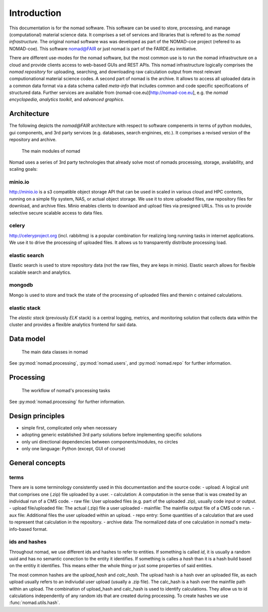 Introduction
============

This documentation is for the nomad software. This software can be used to
store, processing, and manage (computational)
material science data. It comprises a set of services and libraries that is
refered to as the *nomad infrastructure*.
The original nomad software was was developed as part of the
NOMAD-coe project (refered to as NOMAD-coe). This software nomad@FAIR
or just nomad is part of the FAIRDE.eu innitiative.

There are different use-modes for the nomad software, but the most common use is
to run the nomad infrastructure on a cloud and provide clients access to
web-based GUIs and REST APIs. This nomad infrastructure logically comprises the
*nomad repository* for uploading, searching, and downloading raw calculation output
from most relevant computionational material science codes. A second part of nomad
is the archive. It allows to access all uploaded data in a common data format
via a data schema called *meta-info* that includes common and code specific
specifications of structured data. Further services are available from
(nomad-coe.eu)[http://nomad-coe.eu], e.g. the  *nomad encyclopedia*, *analytics toolkit*,
and *advanced graphics*.

Architecture
------------

The following depicts the *nomad@FAIR* architecture with respect to software compenents
in terms of python modules, gui components, and 3rd party services (e.g. databases,
search enginines, etc.). It comprises a revised version of the repository and archive.

.. figure:: components.png
   :alt: nomad components

   The main modules of nomad

Nomad uses a series of 3rd party technologies that already solve most of nomads
processing, storage, availability, and scaling goals:

minio.io
^^^^^^^^
http://minio.io is a s3 compatible object storage API that can be used in scaled in
various cloud and HPC contexts, running on a simple fily system, NAS, or actual object
storage. We use it to store uploaded files, raw repository files for download, and
archive files. Minio enables clients to downlaod and upload files via presigned URLs.
This us to provide selective secure scalable access to data files.

celery
^^^^^^
http://celeryproject.org (incl. rabbitmq) is a popular combination for realizing
long running tasks in internet applications. We use it to drive the processing of uploaded files.
It allows us to transparently distribute processing load.

elastic search
^^^^^^^^^^^^^^
Elastic search is used to store repository data (not the raw files, they are keps in minio).
Elastic search allows for flexible scalable search and analytics.

mongodb
^^^^^^^
Mongo is used to store and track the state of the processing of uploaded files and therein c
ontained calculations.

elastic stack
^^^^^^^^^^^^^
The *elastic stack* (previously *ELK* stack) is a central logging, metrics, and monitoring
solution that collects data within the cluster and provides a flexible analytics frontend
for said data.

Data model
----------

.. figure:: data.png
   :alt: nomad's data model

   The main data classes in nomad

See :py:mod:`nomad.processing`, :py:mod:`nomad.users`, and :py:mod:`nomad.repo`
for further information.

Processing
----------

.. figure:: proc.png
   :alt: nomad's processing workflow

   The workflow of nomad's processing tasks

See :py:mod:`nomad.processing` for further information.

Design principles
-----------------

- simple first, complicated only when necessary
- adopting generic established 3rd party solutions before implementing specific solutions
- only uni directional dependencies between components/modules, no circles
- only one language: Python (except, GUI of course)

General concepts
----------------

terms
^^^^^

There are is some terminology consistently used in this documentastion and the source
code:
- upload: A logical unit that comprises one (.zip) file uploaded by a user.
- calculation: A computation in the sense that is was created by an individual run of a CMS code.
- raw file: User uploaded files (e.g. part of the uploaded .zip), usually code input or output.
- upload file/uploaded file: The actual (.zip) file a user uploaded
- mainfile: The mainfile output file of a CMS code run.
- aux file: Additional files the user uploaded within an upload.
- repo entry: Some quantities of a calculation that are used to represent that calculation in the repository.
- archive data: The normalized data of one calculation in nomad's meta-info-based format.

ids and hashes
^^^^^^^^^^^^^^

Throughout nomad, we use different ids and hashes to refer to entities. If something
is called *id*, it is usually a random uuid and has no semantic conection to the entity
it identifies. If something is calles a *hash* than it is a hash build based on the
entitiy it identifies. This means either the whole thing or just some properties of
said entities.

The most common hashes are the *upload_hash* and *calc_hash*. The upload hash is
a hash over an uploaded file, as each upload usually refers to an indiviudal user upload
(usually a .zip file). The calc_hash is a hash over the mainfile path within an upload.
The combination of upload_hash and calc_hash is used to identify calculations. They
allow us to id calculations independently of any random ids that are created during
processing. To create hashes we use :func:`nomad.utils.hash`.